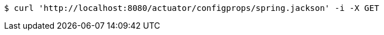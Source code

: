 [source,bash]
----
$ curl 'http://localhost:8080/actuator/configprops/spring.jackson' -i -X GET
----